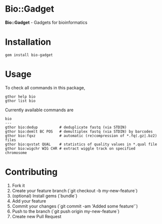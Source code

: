 * Bio::Gadget

*Bio::Gadget* - Gadgets for bioinformatics

* Installation

: gem install bio-gadget

* Usage

To check all commands in this package,

: gthor help bio
: gthor list bio

Currently available commands are

: bio
: ---
: gthor bio:dedup          # deduplicate fastq (via STDIN)
: gthor bio:demlt BC POS   # demultiplex fastq (via STDIN) by barcodes
: gthor bio:fqxz           # automatic (re)compression of *.fq(.gz|.bz2) files
: gthor bio:qvstat QUAL    # statistics of quality values in *.qual file
: gthor bio:wigchr WIG CHR # extract wiggle track on specified chromosome

* Contributing

1. Fork it
2. Create your feature branch (`git checkout -b my-new-feature`)
3. (optional) Install gems (`bundle`)
4. Add your feature
5. Commit your changes (`git commit -am 'Added some feature'`)
6. Push to the branch (`git push origin my-new-feature`)
7. Create new Pull Request
